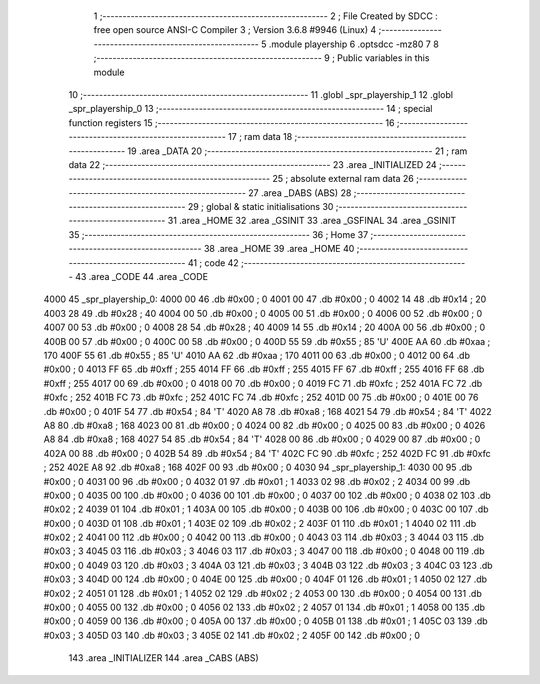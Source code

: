                               1 ;--------------------------------------------------------
                              2 ; File Created by SDCC : free open source ANSI-C Compiler
                              3 ; Version 3.6.8 #9946 (Linux)
                              4 ;--------------------------------------------------------
                              5 	.module playership
                              6 	.optsdcc -mz80
                              7 	
                              8 ;--------------------------------------------------------
                              9 ; Public variables in this module
                             10 ;--------------------------------------------------------
                             11 	.globl _spr_playership_1
                             12 	.globl _spr_playership_0
                             13 ;--------------------------------------------------------
                             14 ; special function registers
                             15 ;--------------------------------------------------------
                             16 ;--------------------------------------------------------
                             17 ; ram data
                             18 ;--------------------------------------------------------
                             19 	.area _DATA
                             20 ;--------------------------------------------------------
                             21 ; ram data
                             22 ;--------------------------------------------------------
                             23 	.area _INITIALIZED
                             24 ;--------------------------------------------------------
                             25 ; absolute external ram data
                             26 ;--------------------------------------------------------
                             27 	.area _DABS (ABS)
                             28 ;--------------------------------------------------------
                             29 ; global & static initialisations
                             30 ;--------------------------------------------------------
                             31 	.area _HOME
                             32 	.area _GSINIT
                             33 	.area _GSFINAL
                             34 	.area _GSINIT
                             35 ;--------------------------------------------------------
                             36 ; Home
                             37 ;--------------------------------------------------------
                             38 	.area _HOME
                             39 	.area _HOME
                             40 ;--------------------------------------------------------
                             41 ; code
                             42 ;--------------------------------------------------------
                             43 	.area _CODE
                             44 	.area _CODE
   4000                      45 _spr_playership_0:
   4000 00                   46 	.db #0x00	; 0
   4001 00                   47 	.db #0x00	; 0
   4002 14                   48 	.db #0x14	; 20
   4003 28                   49 	.db #0x28	; 40
   4004 00                   50 	.db #0x00	; 0
   4005 00                   51 	.db #0x00	; 0
   4006 00                   52 	.db #0x00	; 0
   4007 00                   53 	.db #0x00	; 0
   4008 28                   54 	.db #0x28	; 40
   4009 14                   55 	.db #0x14	; 20
   400A 00                   56 	.db #0x00	; 0
   400B 00                   57 	.db #0x00	; 0
   400C 00                   58 	.db #0x00	; 0
   400D 55                   59 	.db #0x55	; 85	'U'
   400E AA                   60 	.db #0xaa	; 170
   400F 55                   61 	.db #0x55	; 85	'U'
   4010 AA                   62 	.db #0xaa	; 170
   4011 00                   63 	.db #0x00	; 0
   4012 00                   64 	.db #0x00	; 0
   4013 FF                   65 	.db #0xff	; 255
   4014 FF                   66 	.db #0xff	; 255
   4015 FF                   67 	.db #0xff	; 255
   4016 FF                   68 	.db #0xff	; 255
   4017 00                   69 	.db #0x00	; 0
   4018 00                   70 	.db #0x00	; 0
   4019 FC                   71 	.db #0xfc	; 252
   401A FC                   72 	.db #0xfc	; 252
   401B FC                   73 	.db #0xfc	; 252
   401C FC                   74 	.db #0xfc	; 252
   401D 00                   75 	.db #0x00	; 0
   401E 00                   76 	.db #0x00	; 0
   401F 54                   77 	.db #0x54	; 84	'T'
   4020 A8                   78 	.db #0xa8	; 168
   4021 54                   79 	.db #0x54	; 84	'T'
   4022 A8                   80 	.db #0xa8	; 168
   4023 00                   81 	.db #0x00	; 0
   4024 00                   82 	.db #0x00	; 0
   4025 00                   83 	.db #0x00	; 0
   4026 A8                   84 	.db #0xa8	; 168
   4027 54                   85 	.db #0x54	; 84	'T'
   4028 00                   86 	.db #0x00	; 0
   4029 00                   87 	.db #0x00	; 0
   402A 00                   88 	.db #0x00	; 0
   402B 54                   89 	.db #0x54	; 84	'T'
   402C FC                   90 	.db #0xfc	; 252
   402D FC                   91 	.db #0xfc	; 252
   402E A8                   92 	.db #0xa8	; 168
   402F 00                   93 	.db #0x00	; 0
   4030                      94 _spr_playership_1:
   4030 00                   95 	.db #0x00	; 0
   4031 00                   96 	.db #0x00	; 0
   4032 01                   97 	.db #0x01	; 1
   4033 02                   98 	.db #0x02	; 2
   4034 00                   99 	.db #0x00	; 0
   4035 00                  100 	.db #0x00	; 0
   4036 00                  101 	.db #0x00	; 0
   4037 00                  102 	.db #0x00	; 0
   4038 02                  103 	.db #0x02	; 2
   4039 01                  104 	.db #0x01	; 1
   403A 00                  105 	.db #0x00	; 0
   403B 00                  106 	.db #0x00	; 0
   403C 00                  107 	.db #0x00	; 0
   403D 01                  108 	.db #0x01	; 1
   403E 02                  109 	.db #0x02	; 2
   403F 01                  110 	.db #0x01	; 1
   4040 02                  111 	.db #0x02	; 2
   4041 00                  112 	.db #0x00	; 0
   4042 00                  113 	.db #0x00	; 0
   4043 03                  114 	.db #0x03	; 3
   4044 03                  115 	.db #0x03	; 3
   4045 03                  116 	.db #0x03	; 3
   4046 03                  117 	.db #0x03	; 3
   4047 00                  118 	.db #0x00	; 0
   4048 00                  119 	.db #0x00	; 0
   4049 03                  120 	.db #0x03	; 3
   404A 03                  121 	.db #0x03	; 3
   404B 03                  122 	.db #0x03	; 3
   404C 03                  123 	.db #0x03	; 3
   404D 00                  124 	.db #0x00	; 0
   404E 00                  125 	.db #0x00	; 0
   404F 01                  126 	.db #0x01	; 1
   4050 02                  127 	.db #0x02	; 2
   4051 01                  128 	.db #0x01	; 1
   4052 02                  129 	.db #0x02	; 2
   4053 00                  130 	.db #0x00	; 0
   4054 00                  131 	.db #0x00	; 0
   4055 00                  132 	.db #0x00	; 0
   4056 02                  133 	.db #0x02	; 2
   4057 01                  134 	.db #0x01	; 1
   4058 00                  135 	.db #0x00	; 0
   4059 00                  136 	.db #0x00	; 0
   405A 00                  137 	.db #0x00	; 0
   405B 01                  138 	.db #0x01	; 1
   405C 03                  139 	.db #0x03	; 3
   405D 03                  140 	.db #0x03	; 3
   405E 02                  141 	.db #0x02	; 2
   405F 00                  142 	.db #0x00	; 0
                            143 	.area _INITIALIZER
                            144 	.area _CABS (ABS)
